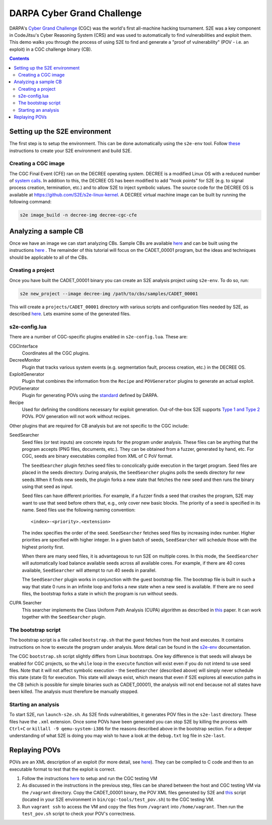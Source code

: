 ===========================
DARPA Cyber Grand Challenge
===========================

DARPA's `Cyber Grand Challenge <https://www.cybergrandchallenge.com/>`_ (CGC) was the world's first all-machine hacking
tournament. S2E was a key component in CodeJitsu's Cyber Reasoning System (CRS) and was used to automatically to find
vulnerabilities and exploit them. This demo walks you through the process of using S2E to find and generate a "proof of
vulnerability" (POV - i.e. an exploit) in a CGC challenge binary (CB).

.. contents::

Setting up the S2E environment
------------------------------

The first step is to setup the environment. This can be done automatically using the ``s2e-env`` tool.
Follow `these <../s2e-env.rst>`_ instructions to create your S2E environment and build S2E.

Creating a CGC image
~~~~~~~~~~~~~~~~~~~~

The CGC Final Event (CFE) ran on the DECREE operating system. DECREE is a modified Linux OS with a reduced number of
`system calls  <https://github.com/CyberGrandChallenge/libcgc>`_. In addition to this, the DECREE OS has been modified
to add "hook points" for S2E (e.g. to signal process creation, termination, etc.) and to allow S2E to inject symbolic
values. The source code for the DECREE OS is available at https://github.com/S2E/s2e-linux-kernel. A DECREE
virtual machine image can be built by running the following command:

.. code-block:: console

    s2e image_build -n decree-img decree-cgc-cfe

Analyzing a sample CB
---------------------

Once we have an image we can start analyzing CBs. Sample CBs are available `here
<https://github.com/CyberGrandChallenge/samples>`_ and can be built using the instructions `here
<https://github.com/CyberGrandChallenge/cgc-release-documentation/blob/master/walk-throughs/building-a-cb.md>`_ . The
remainder of this tutorial will focus on the CADET_00001 program, but the ideas and techniques should be applicable to
all of the CBs.

Creating a project
~~~~~~~~~~~~~~~~~~

Once you have built the CADET_00001 binary you can create an S2E analysis project using ``s2e-env``. To do so, run:

.. code-block:: console

    s2e new_project --image decree-img /path/to/cbs/samples/CADET_00001

This will create a ``projects/CADET_00001`` directory with various scripts and configuration files needed by S2E, as
described `here <../s2e-env.rst>`_. Lets examine some of the generated files.

s2e-config.lua
~~~~~~~~~~~~~~

There are a number of CGC-specific plugins enabled in ``s2e-config.lua``. These are:

CGCInterface
    Coordinates all the CGC plugins.

DecreeMonitor
    Plugin that tracks various system events (e.g. segmentation fault, process creation, etc.) in the DECREE OS.

ExploitGenerator
    Plugin that combines the information from the ``Recipe`` and ``POVGenerator`` plugins to generate an actual
    exploit.

POVGenerator
    Plugin for generating POVs using the `standard
    <https://github.com/CyberGrandChallenge/cgc-release-documentation/blob/master/cfe-pov-markup-spec.txt>`_ defined by
    DARPA.

Recipe
    Used for defining the conditions necessary for exploit generation. Out-of-the-box S2E supports `Type 1 and Type 2
    <https://github.com/CyberGrandChallenge/cgc-release-documentation/blob/master/walk-throughs/understanding-cfe-povs.md>`_
    POVs. POV generation will not work without recipes.

Other plugins that are required for CB analysis but are not specific to the CGC include:

SeedSearcher
    Seed files (or test inputs) are concrete inputs for the program under analysis. These files can be anything that
    the program accepts (PNG files, documents, etc.). They can be obtained from a fuzzer, generated by hand, etc.
    For CGC, seeds are binary executables compiled from XML of C PoV format.

    The ``SeedSearcher`` plugin fetches seed files to concolically guide execution in the target program. Seed files
    are placed in the seeds directory.  During analysis, the ``SeedSearcher`` plugins polls the seeds directory for new
    seeds.When it finds new seeds, the plugin forks a new state that fetches the new seed and then runs the binary
    using that seed as input.

    Seed files can have different priorities. For example, if a fuzzer finds a seed that crashes the program, S2E may
    want to use that seed before others that, e.g., only cover new basic blocks. The priority of a seed is specified in
    its name. Seed files use the following naming convention::

       <index>-<priority>.<extension>

    The index specifies the order of the seed. ``SeedSearcher`` fetches seed files by increasing index number. Higher
    priorities are specified with higher integer. In a given batch of seeds, ``SeedSearcher`` will schedule those with
    the highest priority first.

    When there are many seed files, it is advantageous to run S2E on multiple cores. In this mode, the ``SeedSearcher``
    will automatically load balance available seeds across all available cores. For example, if there are 40 cores
    available, ``SeedSearcher`` will attempt to run 40 seeds in parallel.

    The ``SeedSearcher`` plugin works in conjunction with the guest bootstrap file. The bootstrap file is built in such
    a way that state 0 runs in an infinite loop and forks a new state when a new seed is available. If there are no
    seed files, the bootstrap forks a state in which the program is run without seeds.


CUPA Searcher
    This searcher implements the Class Uniform Path Analysis (CUPA) algorithm as described in `this
    <http://www.stefanbucur.net/assets/pubs/chef.pdf>`_ paper. It can work together with the ``SeedSearcher`` plugin.

The bootstrap script
~~~~~~~~~~~~~~~~~~~~

The bootstrap script is a file called ``bootstrap.sh`` that the guest fetches from the host and executes. It contains
instructions on how to execute the program under analysis. More detail can be found in the `s2e-env <../s2e-env.rst>`_
documentation.

The CGC ``bootstrap.sh`` script slightly differs from Linux bootstraps. One key difference is that seeds will always be
enabled for CGC projects, so the ``while`` loop in the ``execute`` function will exist even if you do not intend to use
seed files. Note that it will not affect symbolic execution - the ``SeedSearcher`` (described above) will simply never
schedule this state (state 0) for execution. This state will always exist, which means that even if S2E explores all
execution paths in the CB (which is possible for simple binaries such as CADET_00001), the analysis will not end
because not all states have been killed. The analysis must therefore be manually stopped.

Starting an analysis
~~~~~~~~~~~~~~~~~~~~

To start S2E, run ``launch-s2e.sh``. As S2E finds vulnerabilities, it generates POV files in the ``s2e-last``
directory. These files have the ``.xml`` extension. Once some POVs have been
generated you can stop S2E by killing the process with ``Ctrl+C`` or ``killall -9 qemu-system-i386`` for the reasons
described above in the bootstrap section. For a deeper understanding of what S2E is doing you may wish to have a look
at the ``debug.txt`` log file in ``s2e-last``.

Replaying POVs
--------------

POVs are an XML description of an exploit (for more detail, see `here
<https://github.com/CyberGrandChallenge/cgc-release-documentation/blob/master/walk-throughs/understanding-cfe-povs.md>`_).
They can be compiled to C code and then to an executable format to test that the exploit is correct.

1. Follow the instructions `here
   <https://github.com/CyberGrandChallenge/cgc-release-documentation/blob/master/walk-throughs/running-the-vm.md>`_ to
   setup and run the CGC testing VM
2. As discussed in the instructions in the previous step, files can be shared between the host and CGC testing VM via
   the ``/vagrant`` directory. Copy the CADET_00001 binary, the POV XML files generated by S2E and `this
   <https://github.com/S2E/cgc/blob/master/scripts/test_pov.sh>`_ script (located in your S2E environment in
   ``bin/cgc-tools/test_pov.sh``) to the CGC testing VM.
3. Run ``vagrant ssh`` to access the VM and copy the files from ``/vagrant`` into ``/home/vagrant``. Then run the
   ``test_pov.sh`` script to check your POV's correctness.
